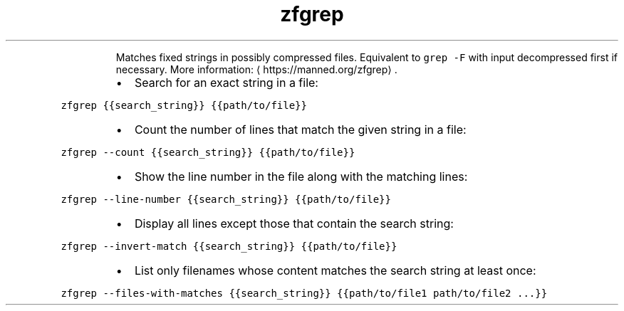 .TH zfgrep
.PP
.RS
Matches fixed strings in possibly compressed files.
Equivalent to \fB\fCgrep \-F\fR with input decompressed first if necessary.
More information: \[la]https://manned.org/zfgrep\[ra]\&.
.RE
.RS
.IP \(bu 2
Search for an exact string in a file:
.RE
.PP
\fB\fCzfgrep {{search_string}} {{path/to/file}}\fR
.RS
.IP \(bu 2
Count the number of lines that match the given string in a file:
.RE
.PP
\fB\fCzfgrep \-\-count {{search_string}} {{path/to/file}}\fR
.RS
.IP \(bu 2
Show the line number in the file along with the matching lines:
.RE
.PP
\fB\fCzfgrep \-\-line\-number {{search_string}} {{path/to/file}}\fR
.RS
.IP \(bu 2
Display all lines except those that contain the search string:
.RE
.PP
\fB\fCzfgrep \-\-invert\-match {{search_string}} {{path/to/file}}\fR
.RS
.IP \(bu 2
List only filenames whose content matches the search string at least once:
.RE
.PP
\fB\fCzfgrep \-\-files\-with\-matches {{search_string}} {{path/to/file1 path/to/file2 ...}}\fR
